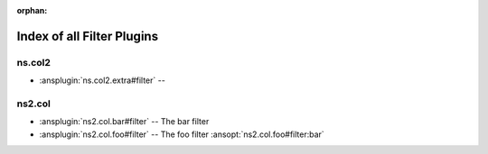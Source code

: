 :orphan:

.. meta::
  :antsibull-docs: <ANTSIBULL_DOCS_VERSION>

.. _list_of_filter_plugins:

Index of all Filter Plugins
===========================

ns.col2
-------

* :ansplugin:`ns.col2.extra#filter` --

ns2.col
-------

* :ansplugin:`ns2.col.bar#filter` -- The bar filter
* :ansplugin:`ns2.col.foo#filter` -- The foo filter :ansopt:`ns2.col.foo#filter:bar`
